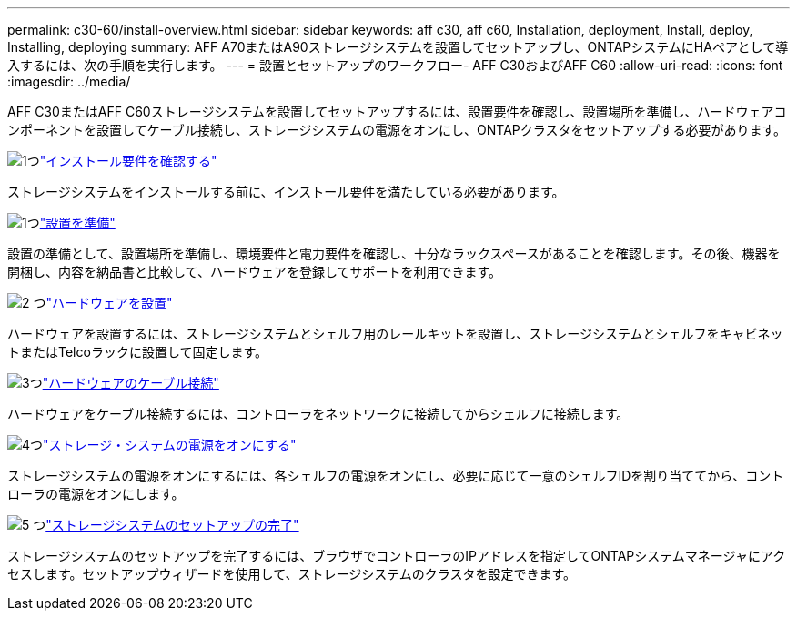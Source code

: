 ---
permalink: c30-60/install-overview.html 
sidebar: sidebar 
keywords: aff c30, aff c60, Installation, deployment, Install, deploy, Installing, deploying 
summary: AFF A70またはA90ストレージシステムを設置してセットアップし、ONTAPシステムにHAペアとして導入するには、次の手順を実行します。 
---
= 設置とセットアップのワークフロー- AFF C30およびAFF C60
:allow-uri-read: 
:icons: font
:imagesdir: ../media/


[role="lead"]
AFF C30またはAFF C60ストレージシステムを設置してセットアップするには、設置要件を確認し、設置場所を準備し、ハードウェアコンポーネントを設置してケーブル接続し、ストレージシステムの電源をオンにし、ONTAPクラスタをセットアップする必要があります。

.image:https://raw.githubusercontent.com/NetAppDocs/common/main/media/number-1.png["1つ"]link:install-requirements.html["インストール要件を確認する"]
[role="quick-margin-para"]
ストレージシステムをインストールする前に、インストール要件を満たしている必要があります。

.image:https://raw.githubusercontent.com/NetAppDocs/common/main/media/number-2.png["1つ"]link:install-prepare.html["設置を準備"]
[role="quick-margin-para"]
設置の準備として、設置場所を準備し、環境要件と電力要件を確認し、十分なラックスペースがあることを確認します。その後、機器を開梱し、内容を納品書と比較して、ハードウェアを登録してサポートを利用できます。

.image:https://raw.githubusercontent.com/NetAppDocs/common/main/media/number-3.png["2 つ"]link:install-hardware.html["ハードウェアを設置"]
[role="quick-margin-para"]
ハードウェアを設置するには、ストレージシステムとシェルフ用のレールキットを設置し、ストレージシステムとシェルフをキャビネットまたはTelcoラックに設置して固定します。

.image:https://raw.githubusercontent.com/NetAppDocs/common/main/media/number-4.png["3つ"]link:install-cable.html["ハードウェアのケーブル接続"]
[role="quick-margin-para"]
ハードウェアをケーブル接続するには、コントローラをネットワークに接続してからシェルフに接続します。

.image:https://raw.githubusercontent.com/NetAppDocs/common/main/media/number-5.png["4つ"]link:install-power-hardware.html["ストレージ・システムの電源をオンにする"]
[role="quick-margin-para"]
ストレージシステムの電源をオンにするには、各シェルフの電源をオンにし、必要に応じて一意のシェルフIDを割り当ててから、コントローラの電源をオンにします。

.image:https://raw.githubusercontent.com/NetAppDocs/common/main/media/number-6.png["5 つ"]link:install-complete.html["ストレージシステムのセットアップの完了"]
[role="quick-margin-para"]
ストレージシステムのセットアップを完了するには、ブラウザでコントローラのIPアドレスを指定してONTAPシステムマネージャにアクセスします。セットアップウィザードを使用して、ストレージシステムのクラスタを設定できます。
